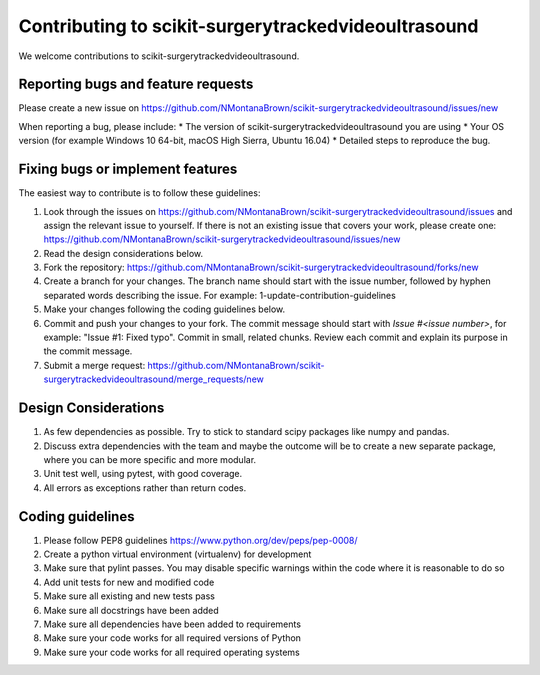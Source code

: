 .. highlight:: shell

===============================================
Contributing to scikit-surgerytrackedvideoultrasound
===============================================

We welcome contributions to scikit-surgerytrackedvideoultrasound.


Reporting bugs and feature requests
-----------------------------------

Please create a new issue on https://github.com/NMontanaBrown/scikit-surgerytrackedvideoultrasound/issues/new

When reporting a bug, please include:
* The version of scikit-surgerytrackedvideoultrasound you are using
* Your OS version (for example Windows 10 64-bit, macOS High Sierra, Ubuntu 16.04)
* Detailed steps to reproduce the bug.


Fixing bugs or implement features
---------------------------------

The easiest way to contribute is to follow these guidelines:

1. Look through the issues on https://github.com/NMontanaBrown/scikit-surgerytrackedvideoultrasound/issues and assign the relevant issue to yourself. If there is not an existing issue that covers your work, please create one: https://github.com/NMontanaBrown/scikit-surgerytrackedvideoultrasound/issues/new
2. Read the design considerations below.
3. Fork the repository: https://github.com/NMontanaBrown/scikit-surgerytrackedvideoultrasound/forks/new
4. Create a branch for your changes. The branch name should start with the issue number, followed by hyphen separated words describing the issue. For example: 1-update-contribution-guidelines
5. Make your changes following the coding guidelines below.
6. Commit and push your changes to your fork. The commit message should start with `Issue #<issue number>`, for example: "Issue #1: Fixed typo". Commit in small, related chunks. Review each commit and explain its purpose in the commit message.
7. Submit a merge request: https://github.com/NMontanaBrown/scikit-surgerytrackedvideoultrasound/merge_requests/new

Design Considerations
---------------------

1. As few dependencies as possible. Try to stick to standard scipy packages like numpy and pandas.
2. Discuss extra dependencies with the team and maybe the outcome will be to create a new separate package, where you can be more specific and more modular.
3. Unit test well, using pytest, with good coverage.
4. All errors as exceptions rather than return codes.


Coding guidelines
-----------------

1. Please follow PEP8 guidelines https://www.python.org/dev/peps/pep-0008/
2. Create a python virtual environment (virtualenv) for development
3. Make sure that pylint passes. You may disable specific warnings within the code where it is reasonable to do so
4. Add unit tests for new and modified code
5. Make sure all existing and new tests pass
6. Make sure all docstrings have been added
7. Make sure all dependencies have been added to requirements
8. Make sure your code works for all required versions of Python
9. Make sure your code works for all required operating systems

